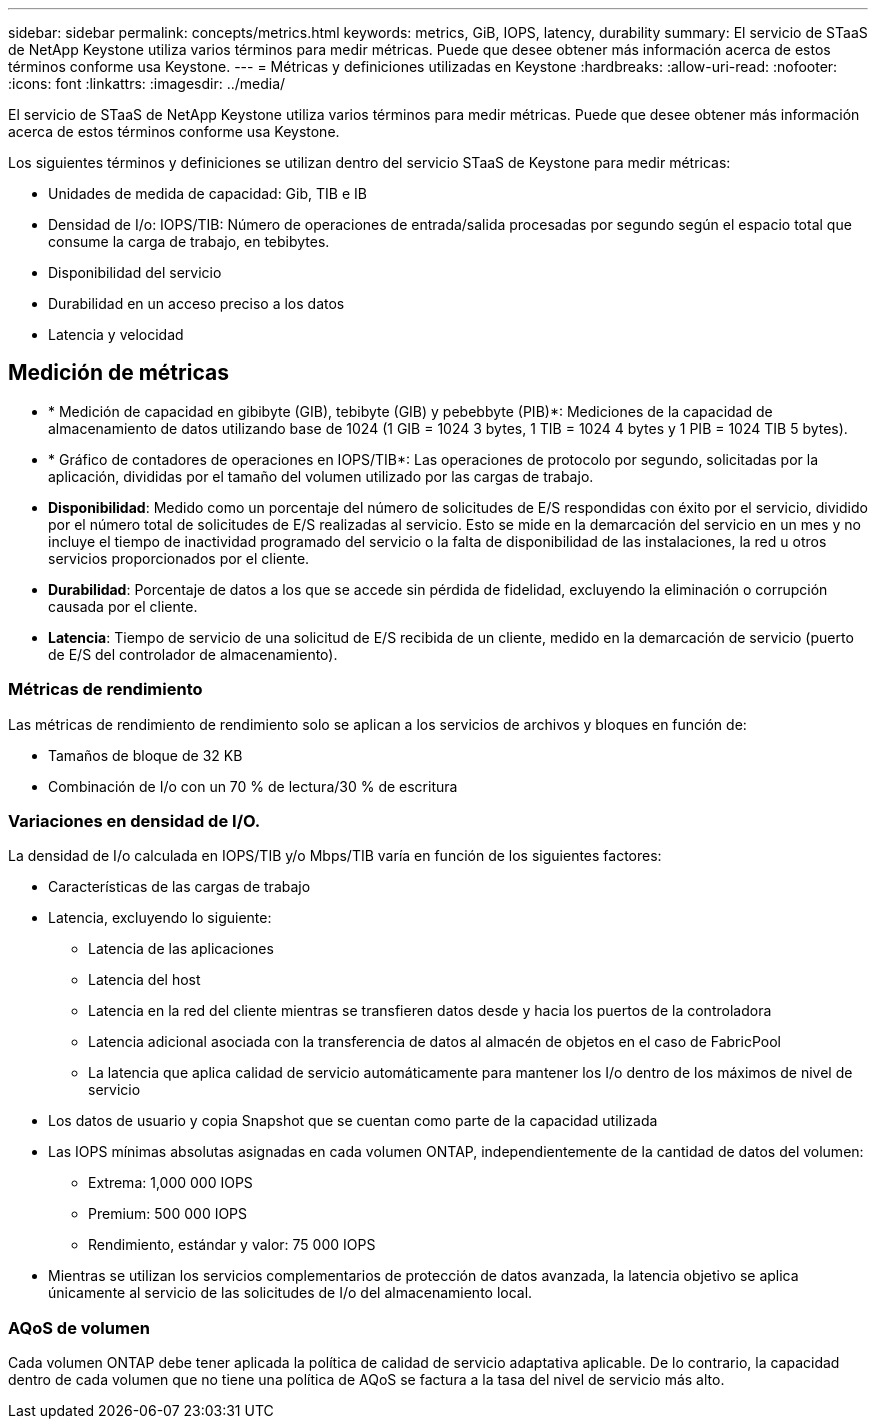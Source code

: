 ---
sidebar: sidebar 
permalink: concepts/metrics.html 
keywords: metrics, GiB, IOPS, latency, durability 
summary: El servicio de STaaS de NetApp Keystone utiliza varios términos para medir métricas. Puede que desee obtener más información acerca de estos términos conforme usa Keystone. 
---
= Métricas y definiciones utilizadas en Keystone
:hardbreaks:
:allow-uri-read: 
:nofooter: 
:icons: font
:linkattrs: 
:imagesdir: ../media/


[role="lead"]
El servicio de STaaS de NetApp Keystone utiliza varios términos para medir métricas. Puede que desee obtener más información acerca de estos términos conforme usa Keystone.

Los siguientes términos y definiciones se utilizan dentro del servicio STaaS de Keystone para medir métricas:

* Unidades de medida de capacidad: Gib, TIB e IB
* Densidad de I/o: IOPS/TIB: Número de operaciones de entrada/salida procesadas por segundo según el espacio total que consume la carga de trabajo, en tebibytes.
* Disponibilidad del servicio
* Durabilidad en un acceso preciso a los datos
* Latencia y velocidad




== Medición de métricas

* * Medición de capacidad en gibibyte (GIB), tebibyte (GIB) y pebebbyte (PIB)*: Mediciones de la capacidad de almacenamiento de datos utilizando base de 1024 (1 GIB = 1024 3 bytes, 1 TIB = 1024 4 bytes y 1 PIB = 1024 TIB 5 bytes).
* * Gráfico de contadores de operaciones en IOPS/TIB*: Las operaciones de protocolo por segundo, solicitadas por la aplicación, divididas por el tamaño del volumen utilizado por las cargas de trabajo.
* *Disponibilidad*: Medido como un porcentaje del número de solicitudes de E/S respondidas con éxito por el servicio, dividido por el número total de solicitudes de E/S realizadas al servicio. Esto se mide en la demarcación del servicio en un mes y no incluye el tiempo de inactividad programado del servicio o la falta de disponibilidad de las instalaciones, la red u otros servicios proporcionados por el cliente.
* *Durabilidad*: Porcentaje de datos a los que se accede sin pérdida de fidelidad, excluyendo la eliminación o corrupción causada por el cliente.
* *Latencia*: Tiempo de servicio de una solicitud de E/S recibida de un cliente, medido en la demarcación de servicio (puerto de E/S del controlador de almacenamiento).




=== Métricas de rendimiento

Las métricas de rendimiento de rendimiento solo se aplican a los servicios de archivos y bloques en función de:

* Tamaños de bloque de 32 KB
* Combinación de I/o con un 70 % de lectura/30 % de escritura




=== Variaciones en densidad de I/O.

La densidad de I/o calculada en IOPS/TIB y/o Mbps/TIB varía en función de los siguientes factores:

* Características de las cargas de trabajo
* Latencia, excluyendo lo siguiente:
+
** Latencia de las aplicaciones
** Latencia del host
** Latencia en la red del cliente mientras se transfieren datos desde y hacia los puertos de la controladora
** Latencia adicional asociada con la transferencia de datos al almacén de objetos en el caso de FabricPool
** La latencia que aplica calidad de servicio automáticamente para mantener los I/o dentro de los máximos de nivel de servicio


* Los datos de usuario y copia Snapshot que se cuentan como parte de la capacidad utilizada
* Las IOPS mínimas absolutas asignadas en cada volumen ONTAP, independientemente de la cantidad de datos del volumen:
+
** Extrema: 1,000 000 IOPS
** Premium: 500 000 IOPS
** Rendimiento, estándar y valor: 75 000 IOPS


* Mientras se utilizan los servicios complementarios de protección de datos avanzada, la latencia objetivo se aplica únicamente al servicio de las solicitudes de I/o del almacenamiento local.




=== AQoS de volumen

Cada volumen ONTAP debe tener aplicada la política de calidad de servicio adaptativa aplicable. De lo contrario, la capacidad dentro de cada volumen que no tiene una política de AQoS se factura a la tasa del nivel de servicio más alto.
